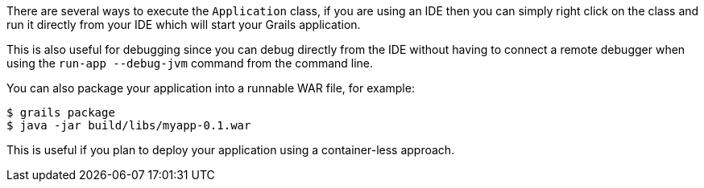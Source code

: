 There are several ways to execute the `Application` class, if you are using an IDE then you can simply right click on the class and run it directly from your IDE which will start your Grails application.

This is also useful for debugging since you can debug directly from the IDE without having to connect a remote debugger when using the `run-app --debug-jvm` command from the command line.

You can also package your application into a runnable WAR file, for example:

[source,groovy]
----
$ grails package
$ java -jar build/libs/myapp-0.1.war
----

This is useful if you plan to deploy your application using a container-less approach.
